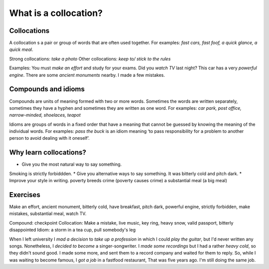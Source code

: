 What is a collocation?
======================

Collocations
************

A collocation s a pair or group of words that are often used together.
For examples: *fast cars, fast foof, a quick glance, a quick meal*.

Strong collocations: *take a photo*
Other collocations: *keep to/ stick to the rules*

Examples:
You must *make an effort* and study for your exams.
Did you *watch TV* last night?
This car has a very *powerful engine*.
There are some *ancient monuments* nearby.
I made a few mistakes.

Compounds and idioms
********************

Compounds are units of meaning formed with two or more words. Sometimes the words are written separately, sometimes they have a hyphen and sometimes they are written as one word.
For examples: *car park, post office, narrow-minded, shoelaces, teapot*

Idioms are groups of words in a fixed order that have a meaning that cannot be guessed by knowing the meaning of the individual words.
For examples: *pass the buck* is an idiom meaning ‘to pass responsibility for a problem to another person to avoid dealing with it oneself’.

Why learn collocations?
***********************

* Give you the most natural way to say something.
Smoking is strictly forbiddden.
* Give you alternative ways to say something.
It was bitterly cold and pitch dark.
* Improve your style in writing.
poverty breeds crime (poverty causes crime)
a substantial meal (a big meal)

Exercises
*********
Make an effort, ancient monument, bitterly cold, have breakfast, pitch dark, powerful engine, strictly forbidden, make mistakes, substantial meal, watch TV.

Compound: checkpoint
Collocation: Make a mistake, live music, key ring, heavy snow, valid passport, bitterly disappointed
Idiom: a storm in a tea cup, pull somebody's leg

When I left university I *mad a decision* to *take up a profession* in which I could *play the guitar*, but I'd never written any songs. Nonetheless, I *decided to become* a singer-songwriter. I *made some recordings* but I had a rather *heavy cold*, so they didn't sound good. I made some more, and sent them to a record company and waited for them to reply.
So, while I was waiting to become famous, I *got a job* in a fastfood restaurant, That was five years ago. I'm still doing the same job.
